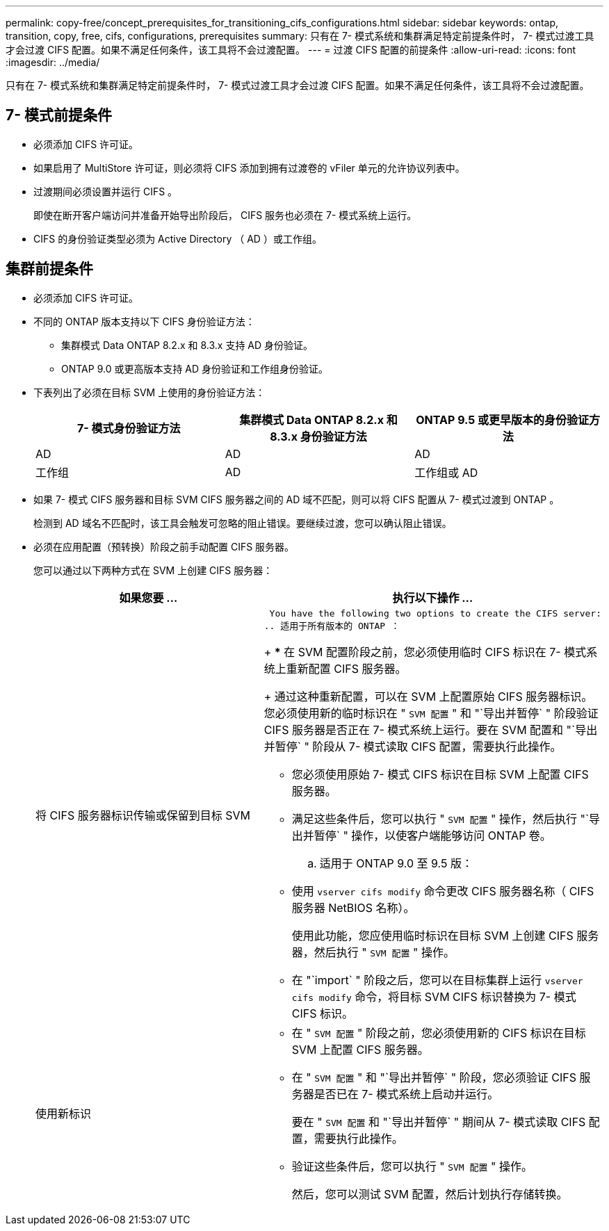 ---
permalink: copy-free/concept_prerequisites_for_transitioning_cifs_configurations.html 
sidebar: sidebar 
keywords: ontap, transition, copy, free, cifs, configurations, prerequisites 
summary: 只有在 7- 模式系统和集群满足特定前提条件时， 7- 模式过渡工具才会过渡 CIFS 配置。如果不满足任何条件，该工具将不会过渡配置。 
---
= 过渡 CIFS 配置的前提条件
:allow-uri-read: 
:icons: font
:imagesdir: ../media/


[role="lead"]
只有在 7- 模式系统和集群满足特定前提条件时， 7- 模式过渡工具才会过渡 CIFS 配置。如果不满足任何条件，该工具将不会过渡配置。



== 7- 模式前提条件

* 必须添加 CIFS 许可证。
* 如果启用了 MultiStore 许可证，则必须将 CIFS 添加到拥有过渡卷的 vFiler 单元的允许协议列表中。
* 过渡期间必须设置并运行 CIFS 。
+
即使在断开客户端访问并准备开始导出阶段后， CIFS 服务也必须在 7- 模式系统上运行。

* CIFS 的身份验证类型必须为 Active Directory （ AD ）或工作组。




== 集群前提条件

* 必须添加 CIFS 许可证。
* 不同的 ONTAP 版本支持以下 CIFS 身份验证方法：
+
** 集群模式 Data ONTAP 8.2.x 和 8.3.x 支持 AD 身份验证。
** ONTAP 9.0 或更高版本支持 AD 身份验证和工作组身份验证。


* 下表列出了必须在目标 SVM 上使用的身份验证方法：
+
|===
| 7- 模式身份验证方法 | 集群模式 Data ONTAP 8.2.x 和 8.3.x 身份验证方法 | ONTAP 9.5 或更早版本的身份验证方法 


 a| 
AD
 a| 
AD
 a| 
AD



 a| 
工作组
 a| 
AD
 a| 
工作组或 AD

|===
* 如果 7- 模式 CIFS 服务器和目标 SVM CIFS 服务器之间的 AD 域不匹配，则可以将 CIFS 配置从 7- 模式过渡到 ONTAP 。
+
检测到 AD 域名不匹配时，该工具会触发可忽略的阻止错误。要继续过渡，您可以确认阻止错误。

* 必须在应用配置（预转换）阶段之前手动配置 CIFS 服务器。
+
您可以通过以下两种方式在 SVM 上创建 CIFS 服务器：

+
|===
| 如果您要 ... | 执行以下操作 ... 


 a| 
将 CIFS 服务器标识传输或保留到目标 SVM
 a| 
 You have the following two options to create the CIFS server:
.. 适用于所有版本的 ONTAP ：
+
*** 在 SVM 配置阶段之前，您必须使用临时 CIFS 标识在 7- 模式系统上重新配置 CIFS 服务器。
+
通过这种重新配置，可以在 SVM 上配置原始 CIFS 服务器标识。您必须使用新的临时标识在 " `SVM 配置` " 和 "`导出并暂停` " 阶段验证 CIFS 服务器是否正在 7- 模式系统上运行。要在 SVM 配置和 "`导出并暂停` " 阶段从 7- 模式读取 CIFS 配置，需要执行此操作。

*** 您必须使用原始 7- 模式 CIFS 标识在目标 SVM 上配置 CIFS 服务器。
*** 满足这些条件后，您可以执行 " `SVM 配置` " 操作，然后执行 "`导出并暂停` " 操作，以使客户端能够访问 ONTAP 卷。


.. 适用于 ONTAP 9.0 至 9.5 版：
+
*** 使用 `vserver cifs modify` 命令更改 CIFS 服务器名称（ CIFS 服务器 NetBIOS 名称）。
+
使用此功能，您应使用临时标识在目标 SVM 上创建 CIFS 服务器，然后执行 " `SVM 配置` " 操作。

*** 在 "`import` " 阶段之后，您可以在目标集群上运行 `vserver cifs modify` 命令，将目标 SVM CIFS 标识替换为 7- 模式 CIFS 标识。






 a| 
使用新标识
 a| 
** 在 " `SVM 配置` " 阶段之前，您必须使用新的 CIFS 标识在目标 SVM 上配置 CIFS 服务器。
** 在 " `SVM 配置` " 和 "`导出并暂停` " 阶段，您必须验证 CIFS 服务器是否已在 7- 模式系统上启动并运行。
+
要在 " `SVM 配置` 和 "`导出并暂停` " 期间从 7- 模式读取 CIFS 配置，需要执行此操作。

** 验证这些条件后，您可以执行 " `SVM 配置` " 操作。
+
然后，您可以测试 SVM 配置，然后计划执行存储转换。



|===

